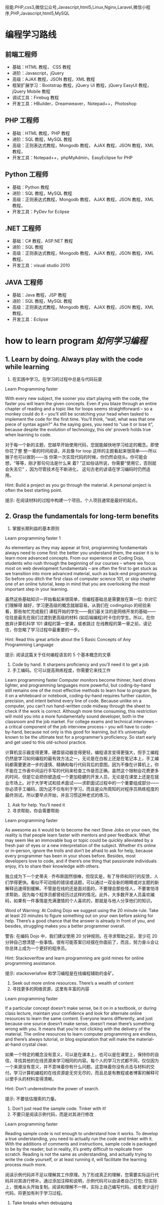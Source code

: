 技能:PHP,css3,微信公众号,Javascript,html5,Linux,Nginx,Laravel,微信小程序,PHP,Javascript,html5,MySQL

* 编程学习路线
** 前端工程师
 - 基础：HTML 教程， CSS 教程
 - 进阶：Javascript，jQuery
 - 高级：AJAX 教程，JSON 教程，XML 教程
 - 框架扩展学习：Bootstrap 教程，jQuery UI 教程，jQuery EasyUI 教程，jQuery Mobile 教程
 - 调试工具：Firebug 教程
 - 开发工具：HBuilder，Dreamweaver，Notepad++，Photoshop
** PHP 工程师
 - 基础：HTML 教程，PHP 教程
 - 进阶：SQL 教程，MySQL 教程
 - 高级：正则表达式教程，Mongodb 教程， AJAX 教程，JSON 教程，XML 教程，
 - 开发工具：Notepad++，phpMyAdmin，EasyEclipse for PHP
** Python 工程师
 - 基础：Python 教程
 - 进阶：SQL 教程，MySQL 教程
 - 高级：正则表达式教程，Mongodb 教程， AJAX 教程，JSON 教程，XML 教程，
 - 开发工具：PyDev for Eclipse
** .NET 工程师
 - 基础：C# 教程，ASP.NET 教程
 - 进阶：SQL 教程
 - 高级：正则表达式教程，Mongodb 教程， AJAX 教程，JSON 教程，XML 教程，
 - 开发工具：visual studio 2010
** JAVA 工程师
   - 基础：Java 教程，JSP 教程
   - 进阶：SQL 教程，MySQL 教程
   - 高级：正则表达式教程，Mongodb 教程， AJAX 教程，JSON 教程，XML 教程，
   - 开发工具：Eclipse
* how to learn program /如何学习编程/
**  1.  Learn by doing. Always play with the code while learning
1. 在实践中学习。在学习的过程中总是与代码玩耍
Learn Programming faster

With every new subject, the sooner you start playing with the code, the faster
you will learn the given concepts. Even if you blaze through an entire chapter
of reading and a topic like for loops seems straightforward – so a monkey could
do it – you’ll still be scratching your head when tasked to implement the code
for the first time. You’ll think, “wait, what was that one piece of syntax
again?” As the saying goes, you need to “use it or lose it”, because despite
the evolution of technology, this ole’ proverb holds true when learning to
code.

对于每一个新的主题，您越早开始使用代码，您就能越快地学习给定的概念。即使你花了整
整一章的时间阅读，并且像 for loop 这样的主题看起来很简单——所以猴子也可以做到——当
你第一次实现代码的时候，你仍然会挠头。你可能会想，“等等，刚才那句句法是什么来
着? ”正如俗话所说，你需要“使用它，否则就会失去它” ，因为尽管技术在不断进化，
这句古老的谚语在学习编码时仍然适用。

Hint: Build a project as you go through the material. A personal project is often the best starting point.

提示: 在阅读材料的过程中构建一个项目。个人项目通常是最好的起点。
** 2. Grasp the fundamentals for long-term benefits
2. 掌握长期利益的基本原则
Learn programming faster 1

As elementary as they may appear at first, programming fundamentals always need
to come first: the better you understand them, the easier it is to learn more
advanced concepts. From our experience at Coding Dojo, students who rush through
the beginning of our courses – where we focus most on web development
fundamentals – are often the first to get stuck as we transition into more
advanced material, such as back-end programming. So before you ditch the first
class of computer science 101, or skip chapter one of an online tutorial, keep
in mind that you are overlooking the most important step in your learning.

虽然这些基础知识一开始看起来很简单，但编程基础总是需要放在第一位: 你对它们理解得
越好，学习更高级的概念就越容易。从我们在 codingdojo 的经验来看，那些匆忙完成我们
课程开始的学生——我们最关注的是网络开发的基础——往往是最先在我们过渡到更高级的材料
(如后端编程)时卡住的学生。所以，在你放弃计算机科学 101 课程的第一堂课，或者跳过
在线教程的第一章之前，请记住，你忽略了学习过程中最重要的一步。

 Hint: Read this great article about the 5 Basic Concepts of Any Programming Language

提示: 阅读这篇关于任何编程语言的 5 个基本概念的文章

1. Code by hand. It sharpens proficiency and you’ll need it to get a job
2. 手工编码。它可以提高熟练程度，你需要它来找工作
Learn programming faster
Computer monitors become thinner, hard drives lighter, and programming languages more powerful, but coding-by-hand still remains one of the most effective methods to learn how to program. Be it on a whiteboard or notebook, coding-by-hand requires further caution, precision, and intent behind every line of code. Because unlike on a computer, you can’t run hand-written code midway through the sheet to check if the work is correct. Although more time consuming, this restriction will mold you into a more fundamentally sound developer, both in the classroom and the job market. For college exams and technical interviews – a critical component of the job interview process – you will have to code-by-hand, because not only is this good for learning, but it’s universally known to be the ultimate test for a programmer’s proficiency. So start early and get used to this old-school practice.

计算机显示器变得更薄，硬盘驱动器变得更轻，编程语言变得更强大，但手工编程仍然是学习如何编程的最有效方法之一。无论是在白板上还是在笔记本上，手工编码都需要更进一步的谨慎、精确和每行代码背后的意图。因为不像在计算机上，你不能在工作表中间运行手写的代码来检查工作是否正确。虽然这个限制会花费更多的时间，但是它会把你塑造成一个更加稳健的开发人员，无论是在课堂上还是在就业市场上。对于大学考试和技术面试——求职面试过程中的一个重要组成部分——你必须手工编码，因为这不仅有利于学习，而且是众所周知的对程序员熟练程度的最终测试。所以要早点开始，并且习惯这种老式的练习。

 

4. Ask for help. You’ll need it
4. 寻求帮助，你会需要帮助
Learn programming faster

As awesome as it would be to become the next Steve Jobs on your own, the reality is that people learn faster with mentors and peer feedback. What may seem like an immovable bug or topic could be quickly alleviated by a fresh pair of eyes or a new interpretation of the subject. Whether it’s online or in-person, ignore the trolls and don’t be afraid to ask for help, because every programmer has been in your shoes before. Besides, most developers love to code, and if there’s one thing that passionate individuals enjoy, it’s to share their knowledge with others.

独立成为下一个史蒂夫 · 乔布斯固然很棒，但现实是，有了导师和同行的反馈，人们学得更快。看似不可动摇的错误或话题，可以通过一双全新的眼睛或对主题的新解释迅速得到缓解。不管是在线的还是面对面的，不要理会那些怪人，不要害怕寻求帮助，因为每个程序员都曾经历过这样的情况。此外，大多数开发人员喜欢编码，如果有一件事情是充满激情的个人喜欢的，那就是与他人分享他们的知识。

Word of Warning: At Coding Dojo we suggest using the 20 minute rule. Take at least 20 minutes to figure something out on your own before asking for help. There’s a good chance that the answer is already in front of you, and besides, struggling makes you a better programmer overall.

警告: 在编码 Dojo 中，我们建议使用 20 分钟规则。在寻求帮助之前，至少花 20 分钟自己想清楚一些事情。很有可能答案已经摆在你面前了，而且，努力奋斗会让你总体上成为一个更好的程序员。

Hint: Stackoverlfow and learn programming are gold mines for online programming assistance.

提示: stackoverlafow 和学习编程是在线编程辅助的金矿。

 

5. Seek out more online resources. There’s a wealth of content
5. 寻找更多的网络资源，这里有丰富的内容
Learn programming faster

If a particular concept doesn’t make sense, be it on in a textbook, or during class lecture, maintain your confidence and look for alternate online resources to learn the same content. Everyone learns differently, and just because one source doesn’t make sense, doesn’t mean there’s something wrong with you. It means that you’re not clicking with the delivery of the material. The online resources to learn computer programming are endless, and there’s always tutorial, or blog explanation that will make the material-at-hand crystal clear.

如果一个特定的概念没有意义，可以是在课本上，也可以是在课堂上，保持你的自信，寻找其他的在线资源来学习相同的内容。每个人的学习方式都不同，仅仅因为一个来源没有意义，并不意味着你有什么问题。这意味着你没有点击与材料的交付。学习计算机编程的在线资源是无穷无尽的，而且总是有教程或者博客的解释可以使手头的材料变得清晰。

Hint: Don’t underestimate the power of search.

提示: 不要低估搜索的力量。

 

6. Don’t just read the sample code. Tinker with it!
6. 不要只是阅读示例代码，而是对其进行修改
Learn programming faster

Reading sample code is not enough to understand how it works. To develop a true understanding, you need to actually run the code and tinker with it. With the additions of comments and instructions, sample code is packaged to be by the reader; but in reality, it’s pretty difficult to replicate from scratch. Reading is not the same as understanding, and actually trying to write the code yourself, or at least running it, will facilitate the learning process much more.

阅读示例代码并不足以理解其工作原理。为了形成真正的理解，您需要实际运行代码并对其进行修补。通过添加注释和说明，示例代码可以由读者自己打包; 但实际上，很难从头开始复制。阅读和理解不一样，实际上自己编写代码，或者至少运行代码，将更加有利于学习过程。

 

7. Take breaks when debugging
7. 调试的时候休息一下
Learn programming faster

When debugging, it’s easy to go down the rabbit hole for hours, and there’s no guarantee that you will fix the problem. To avoid this, it’s best to step away from the for a few hours, and return with a fresh perspective. Not only is this a guaranteed way to help solve the problem, but you’ll also save yourself hours of headache. So if help isn’t available – to touch on our previous tip about seeking advice – consider taking a break to clear your mind and return later. In the meantime, the bug won’t be going anywhere, and you’ll at least restore some needed sanity to improve productivity.

在调试时，很容易陷入数小时的兔子洞，而且不能保证能解决问题。为了避免这种情况，最好的办法就是暂时离开这个世界几个小时，然后带着一个全新的视角回来。这不仅是一个有保证的方法来帮助解决问题，但你也将节省自己的头痛小时。因此，如果没有帮助——可以谈谈我们之前关于寻求建议的建议——可以考虑休息一下，理清思绪，以后再回来。与此同时，这个 bug 不会消失，你至少可以恢复一些必要的理智来提高生产力。

 

Conclusion: Keep Calm and Keep On Coding
结论: 保持冷静，继续编码
Despite these 7 tips, the most important ingredient to learn programming faster is to remain confident. To do so, you should expect to fail repeatedly and be patient with your progress; because becoming an expert at anything requires hard work and time. And if a single doubt ever clouds your mind, remember that every programmer this path before – none of them more destined to become a developer than you. Whichever path you are currently on, be it college or coding boot camp, the only barrier to success is your work ethic and confidence to persevere.

尽管有这 7 个小贴士，但要想更快地学会编程，最重要的一点就是保持自信。为了做到这一点，你应该期望一次又一次的失败，并对你的进步保持耐心; 因为成为任何事情的专家都需要努力工作和时间。如果有一个疑问笼罩着你的头脑，请记住以前每个程序员都走过这条路——没有人比你更注定成为一名开发人员。无论你现在走在哪条道路上，无论是大学还是编程训练营，成功的唯一障碍就是你的职业道德和坚持不懈的信心。

Feel like being a developer is something you need to do and wondering “Are coding bootcamps worth it?” Look no further than Coding Dojo. We are the only bootcamp to train you in the 3 stacks used by the world’s best companies in 14 weeks. Just Apply Now (it only takes 2 minutes) — an Admissions Counselor will follow-up to see if Coding Dojo is right for you.

感觉成为一名开发人员是你需要做的事情，并且想知道“编写训练营值得吗? ”看看编程 Dojo 吧。我们是唯一的训练营，在 14 周的时间里，在世界上最好的公司使用的 3 个书库中训练你。现在就申请(只需要 2 分钟)ーー招生顾问会跟进，看看编程道场是否适合你。
* 编程的 5 个概念
   First off, I’d like to say that I’m writing these preliminary posts in a way that I’ll assume you have very little knowledge in programming.  I want this content to provide anyone “walking in off the street” the knowledge to be able to write their first program with the Java programming language with as little pain as possible.

首先，我想说的是，我写这些初步文章的方式，我会假设你对编程知之甚少。我希望这个内容能够提供给任何人“走在街上”的知识，能够用 Java 编程语言编写他们的第一个程序，尽可能少的痛苦。

So, let’s get started with our first topic: The 5 basic concepts of any programming language.  You might say, “Why are we talking about any programming language?  I thought this was about Java”.  Well, I’ve found that it’s important to remember that a lot of programming languages are very similar, and knowing what’s common between all programming languages will help you transition into any other programming language if you need to!  For example, with the Java programming knowledge I had obtained, it took me less than a month to learn how to program in a language called Objective C (which is used for iPhone apps).  That’s powerful stuff!

那么，让我们从第一个主题开始: 任何编程语言的 5 个基本概念。你可能会说，“为什么我们要讨论任何编程语言？我以为这是关于 Java 的。”。好吧，我发现记住很多编程语言是非常相似的是非常重要的，并且知道所有编程语言之间的共同点将帮助你过渡到任何其他编程语言，如果你需要的话！例如，我已经掌握了 Java 编程知识，用了不到一个月的时间就学会了如何使用一种名为 Objective c (用于 iPhone 应用程序)的语言编程。这是很有力量的东西！

Before we start learning: if you’re someone who also enjoys learning by watching videos, then I have the perfect deal for you. You can get access to over 50 hours of video tutorials (plus exercise files, assignments, quizzes and a private Facebook community of like minded programmers) for free for 30 days. You can click here to learn more about the Java courses.

在我们开始学习之前: 如果你也喜欢通过观看视频来学习，那么我有一个非常适合你的方案。你可以在 30 天内免费获得超过 50 小时的视频教程(外加锻炼文件、作业、测验和一个志同道合的程序员的私人 Facebook 社区)。你可按此了解更多有关 Java 课程的资料。

So here are the 5 basic concepts of any programming language:

以下是任何编程语言的 5 个基本概念:

Variables 变量
Control Structures 控制结构
Data Structures 数据结构
Syntax 语法
Tools 工具
I recognize that these words probably look foreign to you, but don’t worry, I’ll do my very best at taking the mystery out of them.  Now, there’s a lot to say about each of these 5 concepts, so for today’s post I’ll only be talked about item #1, variables!

我知道这些词对你来说可能看起来很陌生，但是不要担心，我会尽我最大的努力揭开它们的神秘面纱。现在，关于这 5 个概念中的每一个都有很多要说的，所以今天的帖子我只谈论第一项---- 变量！

What is a variable?
什么是变量？
Variables are the backbone of any program, and thus the backbone of any programming language. I like to start off by defining what we’re about to learn, so, Wiki defines a variable as follows:

变量是任何程序的主干，因此也是任何编程语言的主干。我喜欢从定义我们将要学习的东西开始，所以，Wiki 定义了一个变量如下:

In  在 computer programming 计算机程序设计, a  专页、预防退伍军人病委员会 variable 变量 is a  是一个 storage location 存储位置 and an associated  以及一个相关的 symbolic name 符号名 which contains some known or unknown quantity or information, a  包含一些已知或未知数量或信息的 value 价值.
Okay, well, that’s kind of cryptic.  To me, a variable is simply a way to store some sort of information for later use, and we can retrieve this information by referring to a “word” that will describe this information.

好吧有点神神秘秘的。对我来说，变量只是一种存储某种信息供以后使用的方法，我们可以通过引用一个描述这些信息的“ word”来检索这些信息。

For example, let’s say you come to my website www.howtoprogramwithjava.com and the first thing I want to do, is ask you what your name is (so that I can greet you in a nice way the next time you visit my website).  I would put a little text box on the screen that asks you what your name is… that text box would represent a variable!  Let’s say I called that text box ‘yourName’, that would be the symbolic name (or “word”) for your variable (as described from our wiki definition above).

举个例子，假设你 www.howtoprogramwithjava.com 一天来到我的网站，我想做的第一件事就是问你的名字是什么(这样我就可以在你下次访问我的网站时以一种友好的方式问候你)。我会在屏幕上放一个小文本框，问你的名字是什么... ... 那个文本框将代表一个变量！假设我将这个文本框称为“ yourName” ，这将是您的变量的符号名(或“ word”)(如上面的 wiki 定义所述)。

So now, when you type your name into the text box, that information would be stored in a variable called ‘yourName’.  I would then be able to come back and say “What value does the variable ‘yourName’ contain?”, and the program would tell me whatever it was your typed into that text box.

所以现在，当你在文本框中输入你的名字时，这些信息会被存储在一个叫做‘ yourName’的变量中。然后我就可以返回并说“‘ yourName’变量包含什么值? ”程序会告诉我你在文本框里输入了什么。

This concept is extremely powerful in programming and is used constantly.  It is what makes Facebook and Twitter work, it’s what makes paying your bills via your online bank work, it’s what allows you to place a bid on eBay.  Variables make the programming world go ’round.

这个概念在编程中非常强大，并且经常被使用。正是它让 Facebook 和 Twitter 运转起来，正是它让你通过网上银行支付账单，正是它让你在 eBay 上竞标。变量使编程世界运转。

Now, if we want to get more specific, when it comes to the Java programming language, variables have different types.  Brace yourself here, as I’m going to try to confuse you by explaining an important concept in three sentences. If I were to be storing your name in a variable, that type would be a String.  Or, let’s say I also wanted to store your age, that type would be stored as an Integer.  Or let’s say I wanted to store how much money you make in a year, that type would be stored as a Double.

现在，如果我们想知道更具体的话，当涉及到 Java 编程语言时，变量有不同的类型。打起精神来，因为我要用三句话来解释一个重要的概念，以此来迷惑你。如果我将您的名字存储在一个变量中，那么该类型将是 String。或者，假设我还想存储您的年龄，那个类型将被存储为 Integer。或者假设我想存储你一年赚多少钱，这个类型会被存储为 Double。

What the heck are String, Integer and Double?

什么是字符串、整数和双精度浮点数？

Excellent question!  In Java, the programming language wants to know what kind of information you are going to be storing in a variable.  This is because Java is a strongly typed language.  I could teach you about what the difference is between a strongly typed language and a weakly typed language, but that will likely bore you right now, so let’s just focus on what a type is in Java and why it’s important.

问得好！在 Java 中，编程语言希望知道您将在变量中存储什么类型的信息。这是因为 Java 是一种强类型语言。我可以告诉你强类型语言和弱类型语言之间的区别，但是这可能会让你现在感到无聊，所以让我们专注于 Java 中的类型是什么以及为什么它很重要。

Typing in Java, allows the programming language to know with absolute certainty that the information being stored in a variable will be ‘a certain way’.  So like I said, if you’re storing your age, you would use the Integer type… well that’s because in Java, an Integer means you have a number that won’t have any decimal places in it.  It will be a whole number, like 5, or 20, or 60, or -60, or 4000, or -16000.  All of those numbers would be considered an Integer in Java.

在 Java 中输入，使得编程语言可以绝对肯定地知道存储在变量中的信息将以某种方式存储。所以就像我说的，如果你存储你的年龄，你会使用 Integer 类型... ... 这是因为在 Java 中，Integer 意味着你有一个不会有小数位的数字。它是一个整数，比如 5，或 20，或 60，或 -60，或 4000，或 -16000。所有这些数字在 Java 中都被看作是一个整数。

So what would happen if you tried to store something that wasn’t an Integer, into an Integer variable, say for instance the value “$35.38”?  Well, quite simply, you would get an error in the program and you would have to fix it!  “$35.38” has a dollar sign ($) in it, as well as a decimal place with two digits of accuracy.  In Java, when you specify that a variable is of type Integer, you are simply not allowed to store anything except a whole number.

那么，如果您尝试将非 Integer 的内容存储到 Integer 变量中，比如值“ $35.38” ，会发生什么呢？嗯，很简单，你会得到一个错误的程序，你将不得不修复它！“ $35.38”里面有一个美元符号($) ，还有一个精确度为两位的小数位。在 Java 中，当您指定变量的类型为 Integer 时，您只能存储整数以外的任何内容。

Specifying what kind of data that you are dealing with allows the programming language to use that data in interesting ways. Again, what I say “specifying what kind of data”, I’m just referring to the type of data.

指定要处理的数据类型允许编程语言以有趣的方式使用该数据。同样，我所说的“指定哪种类型的数据” ，我只是指数据的类型。

Let’s dive into the power of assigning a type to your data.

让我们深入研究为数据分配类型的能力。

What can you do with data types?
您可以对数据类型做什么？
Let’s start with a simple example.

让我们从一个简单的例子开始。

Your desire is to add two numbers together, let’s say the number 22 and the number 3. Java will behave differently depending on the type of the variable that’s storing this data.

你的愿望是把两个数字相加，比如数字 22 和数字 3。Java 将根据存储这些数据的变量的类型有不同的行为。

Let me show you what I mean:

让我来告诉你我的意思:

If you have defined your variables to be of type Integer, then adding 22 and 3 together will result in the Integer 25. Makes perfect sense right? Of course, this is simple Math.

如果您将变量定义为 Integer 类型，那么将 22 和 3 相加将得到 Integer 25。很有道理，对吧？当然，这是简单的数学。

But what happens if your variables are not Integers, but are Strings?

但是如果你的变量不是整数，而是字符串呢？

A String in Java is a different kind of data type and it behaves differently BECAUSE it is a different type of data.

Java 中的 String 是一种不同的数据类型，它的行为也不同，因为它是一种不同的数据类型。

When we refer to a String in Java (and in many other programming languages) we are treating the data like it’s just a plain old sentence in the English language. A String just represents words (or more specifically letters) all placed in a certain order. That’s all the English language (or any language) is, a series of characters/letters placed in a certain order to give meaning to what you’re writing down.

当我们引用 Java 中的 String (以及许多其他编程语言中的 String)时，我们对待数据就好像它只是英语语言中的一个普通的老句子。String 只表示按照特定顺序排列的单词(或者更具体地说是字母)。这就是所有的英语(或任何语言) ，一系列的字符/字母按照一定的顺序排列，给你写下来的东西赋予意义。

So now I ask you, what does it mean to add two sentences together? What does it mean to add two Strings together?

所以现在我问你们，把两个句子加在一起意味着什么？将两个字符串相加意味着什么？

I’ll show you.

我带你去。

If you were to have two variables, each defined as Strings and they stored the data “22” and “3” (respectively), what would happen if we added them together?

如果有两个变量，每个都定义为 string，它们分别存储数据“22”和“3” ，如果我们将它们加在一起会发生什么？

We would get the String: “223”

我们会得到字符串: “223”

This might be confusing at first, but it makes more sense when we use less “misleading” data.

起初这可能会让人困惑，但当我们使用较少的“误导性”数据时，这就更有意义了。

Let’s assume that in our two String variables, we aren’t storing numbers, we’re storing words. So in variable 1 we store the String “Hello”, and in variable 2 we store the String “World”.

让我们假设在两个 String 变量中，我们不存储数字，而是存储单词。所以在变量 1 中存储字符串“ Hello” ，在变量 2 中存储字符串“ World”。

Now what happens in your mind if I tell you to add those two words together?

现在，如果我让你把这两个词放在一起，你会怎么想？

Hopefully your natural instinct is to say that the resulting String would be “Hello World”!

希望您的本能是说，结果字符串将是“ Hello World” ！

That’s all that’s happening with the Strings “22” and “3”… Java behaves differently because of the type of the variables.

这就是字符串“22”和“3”所发生的一切... ... Java 的行为因变量的类型而有所不同。

To Java, the String “22” is the same type of data as the String “twenty-two”, they’re both characters arranged in a specific way.

对于 Java，String“22”与 String“ twenty-two”是相同类型的数据，它们都是以特定方式排列的字符。

Now I don’t want to go into too much detail about types, as this is better suited to programming basic concept #3 – Data Structures.  So that’s all I will touch on for now, but no worries, it will all make sense in time!

现在我不想过多地讨论类型的细节，因为这更适合于编写基本概念 # 3——数据结构。所以这就是我现在要说的，但是不用担心，到时候一切都会变得有意义的！

Want Free Access to my Best Java Courses?
想要免费访问我最好的 Java 课程？
Alright, so if you’re read this far down the article, then you’re clearly interested in learning how to code. You can currently get access to my 2 best courses on Java for free for 30 days (then it’s just $10/month afterwards, or $97/year).

好吧，如果你读了这篇文章，那么你显然对学习如何编程感兴趣。目前你可以免费使用我的 Java 2 个最好的课程 30 天(之后每月只需 10 美元，或者每年 97 美元)。

When you sign up you’ll receive login information to start learning about Java. If you decide you don’t like the courses, you can cancel at any time. If you decide you love the courses then you don’t have to do anything and you can stay subscribed for as long as you like for just $10/month or $97/year.

当你注册时，你会收到登录信息，开始学习 Java。如果你决定不喜欢这些课程，你可以随时取消。如果你决定你喜欢这些课程，那么你就不必做任何事情，只要你愿意，只要每月 10 美元或每年 97 美元，你就可以继续订阅。

It’s like Netflix for coders!

这就像是给程序员看的 Netflix！

Go ahead an click the button below to get started!

点击下面的按钮开始吧！

Get Access to my 2 Best Java Courses FREE for 30 Days!

免费访问我的 2 个最好的 Java 课程 30 天！

So, to sum up, we talked about what a variable is and how you can store information in a variable and then retrieve that information at some later point in time.  The variable can have a name, and this name you give to the variable is usually named after the kind of content you’ll be storing in the variable, so if I’m storing your name in the variable, you’d name the variable ‘yourName’.  You wouldn’t HAVE to give it that name, you could name the variable “holyCrapImProgramming”, but that wouldn’t make a whole lot of sense considering you are trying to store a person’s name.  Makes sense right?  Finally, variables have types, and these types are used to help us organize what can and cannot be stored in the variable.  Hint: having a type will help to open up what kind of things we can do with the information inside the variable.  Example:  if you have two Integers (let’s say 50 and 32), you would be able to subtract one variable from the other (i.e 50 – 32 = 18), pretty straight forward right?  But, if you had two variables that stored names (i.e. “Trevor” and “Geoff”) it wouldn’t make sense to subtract one from the other (i.e.  “Trevor” – “Geoff”), because that just doesn’t mean anything!  So, types are also a powerful thing, and they help us to make sense of what we CAN do with our variables and what we CANNOT do!

因此，总而言之，我们讨论了什么是变量，以及如何在变量中存储信息，然后在以后的某个时间点检索这些信息。变量可以有一个名字，你给变量的这个名字通常是根据你要存储在变量中的内容来命名的，所以如果我把你的名字存储在变量中，你会把变量命名为‘ yourName’。你不必给它取名字，你可以把变量命名为“ holyCrapImProgramming” ，但是考虑到你试图存储一个人的名字，这就没有什么意义了。有道理，对吧？最后，变量具有类型，这些类型用于帮助我们组织可以存储在变量中和不可以存储在变量中的内容。提示: 拥有一个类型将有助于打开什么样的事情，我们可以做的信息内的变量。例如: 如果你有两个整数(假设 50 和 32) ，你可以从另一个变量中减去一个(即 50-32 = 18) ，非常直接，对吗？但是，如果你有两个存储名字的变量(例如“ Trevor”和“ Geoff”) ，那么从另一个中减去一个就没有意义了(例如“ Trevor”-“ Geoff”) ，因为那根本没有任何意义！所以，类型也是一个强大的东西，他们帮助我们理解我们可以用我们的变量做什么和我们不能做什么！

So I hope this information has been helpful to you, and I hope you realize what the benefits of learning a programming language are! The allure to learning a programming language is quite high in today’s corporate world, as most companies are hiring programmers with the skills to create web applications. The programming profession is one that provides excellent pay and job stability, and in the end, isn’t that what we’re all looking for?

因此，我希望这些信息对您有所帮助，并希望您认识到学习一门编程语言的好处！在当今的企业界，学习编程语言的诱惑力相当大，因为大多数公司都在雇佣有技能的程序员来创建网络应用程序。编程行业是一个提供优秀薪酬和工作稳定性的行业，最后，这不正是我们所有人都在寻找的吗？

To dive even deeper into the subject, you can watch this video I’ve created on the 
* 概念
  Hi everyone,

大家好,

This is post #2 in a series of 5 posts about the 5 basic concepts of any programming language.  Here’s a breakdown again of those concepts:

本文是关于任何编程语言的 5 个基本概念的系列文章中的第 2 篇。以下是这些概念的分类:

Variables 变量
Control Structures 控制结构
Data Structures 数据结构
Syntax 语法
Tools 工具
 
We’ve already discussed what a variable is, so now let’s talk about control structures.  What on earth is a control structure!?  Wiki describes it as follows:

我们已经讨论过什么是变量，现在我们来讨论一下控制结构。到底什么是控制结构! ？维基是这样描述的:

A control structure is a block of programming that analyzes variables and chooses a direction in which to go based on given parameters. The term flow control details the direction the program takes (which way program control “flows”). Hence it is the basic decision-making process in computing; flow control determines how a computer will respond when given certain conditions and parameters.

控制结构是一个程序块，它分析变量并根据给定的参数选择前进的方向。术语流控制详细说明了程序采用的方向(程序控制“流”的方向)。因此，流量控制是计算机的基本决策过程，流量控制决定了计算机在给定条件和参数时的反应。

H’okay, so, that definition is obviously a bunch of technical terms that no beginner to programming would understand.  So let me try to describe it in more human terms.  When a program is running, the code is being read by the computer line by line (from top to bottom, and for the most part left to right), just like you would read a book.  This is known as the “code flow“, now as the code is being read from top to bottom, it may hit a point where it needs to make a decision, this decision could make the code jump to a completely different part of the program, or it could make it re-run a certain piece again, or just plain skip a bunch of code.  You could think of this process like if you were to read a choose your own adventure book, you get to page 4 of the book, and it says “if you want to do X, turn to page 14, if you want to do Y, turn to page 5″.  That decision that must be made by the reader is the same decision that the computer program must make, only the computer program has a strict set of rules to decide which direction to go (whereas if you were reading a book, it would be a subjective choice based on whomever is reading the book).  So, this decision that must be made, that will in turn effect the flow of code, is known as a control structure!

好的，这个定义显然是一堆技术术语，没有编程初学者能理解。所以让我试着用更人性化的术语来描述它。当一个程序运行时，代码被计算机一行一行地读取(从上到下，大部分从左到右) ，就像你读一本书一样。这就是所谓的“代码流” ，现在，当代码从上到下被读取时，它可能到了需要做出决定的时候，这个决定可能使代码跳转到程序的一个完全不同的部分，或者它可能使代码重新运行一个特定的部分，或者直接跳过一堆代码。你可以把这个过程想象成，如果你读一本自己选择的冒险书，你会看到书的第 4 页，上面写着“如果你想做 x，翻到第 14 页，如果你想做 y，翻到第 5 页”。读者必须做出的决定和计算机程序必须做出的决定是一样的，只不过计算机程序有一套严格的规则来决定向哪个方向发展(而如果你在读一本书，这将是一个基于读者的主观选择)。所以，这个必须做出的决定，这个决定反过来又会影响代码流，被称为控制结构！

Okay, that doesn’t seem to be such a hard concept… a control structure is just a decision that the computer makes.  So then that begs the question, what is it using to base that decision on?  Well, it’s simply basing its decision on the variables that you give it!  Let me show you a simple example, here’s a piece of Java code:

好吧，这似乎并不是一个很难的概念... ... 控制结构只是计算机做出的一个决定。那么这就引出了一个问题，它是基于什么做出这个决定的呢？好吧，它只是根据你给它的变量来做决定！让我给你们看一个简单的例子，这里有一段 Java 代码:

if (yourAge < 20 && yourAge > 12)
{
  // you are a teenager
}
else
{
  // you are NOT a teenager
}
So, you can see above that we have a variable, and its name is yourAge, and we are comparing yourAge to 20 and 12, if you’re less than 20 AND you’re more than 12, then you must be a teenager (because you are between 13 and 19 years of age).  What will happen inside of this control structure, is that if the value assigned to the yourAge variable is between 13 and 19, then the code will do whatever is inside of the first segment (between those first two curly braces { } ), and it will skip whatever is inside of the second code segment (the second set of curly braces { } ).  And if you are NOT a teenager, then it will skip the first segment of code and it will execute whatever is inside of the second segment of code.

所以，你可以看到上面我们有一个变量，它的名字是 yourAge，我们将 yourAge 与 20 和 12 进行比较，如果你小于 20 岁，大于 12 岁，那么你一定是一个青少年(因为你在 13 到 19 岁之间)。在这个控制结构中，如果分配给 yourAge 变量的值在 13 到 19 之间，那么代码将执行第一个段中的任何操作(在前两个花括号{}之间) ，并跳过第二个代码段中的任何操作(第二个花括号{})。如果你不是十几岁的孩子，那么它会跳过代码的第一段，执行代码的第二段中的任何内容。

Let’s not worry too much about what the code looks like for the moment, as I’ll touch on how to write the code out properly in section #4 syntax.  The only concept you need to try and wrap your head around right now, is that there is a way in programming to ‘choose’ which lines of code to execute, and which lines of code to skip, and that will all depend on the state of the variables inside of your control structure.  When I say state of a variable, I just mean what value that variable has at any given moment, so if yourAge = 15, then the state of that variable is currently 15 (and thus, you’re a teenager).

让我们暂时不要过分担心代码是什么样子的，因为我将在第 4 节的语法中介绍如何正确地编写代码。你现在唯一需要尝试和理解的概念是，在编程中有一种方法可以‘选择’执行哪些代码行，以及跳过哪些代码行，这些都取决于控制结构中变量的状态。当我说一个变量的状态时，我指的是该变量在任意给定时刻的值，所以如果 yourAge = 15，那么该变量的状态当前是 15(因此，你是一个青少年)。

You’ve now seen one control structure and I’ve tried to explain it as best I could.  This control structure is known as an if...else structure.  This is a very common control structure in programming, let me hit you with some other examples.  Here’s a while loop control structure:

你现在已经看到了一个控制结构，我已经尽我所能地解释它。这种控制结构被称为 if... else 结构。这是编程中非常常见的控制结构，让我举一些其他的例子来说明。下面是 while 循环控制结构:

while (yourAge < 18)
{
  // you are not an adult
  // so keep on growing up!
}
This while loop control structure is also very handy, its purpose is to execute code between those curly braces { } over and over and over until the condition becomes false.  Okay, so what’s the condition?  Well, the condition is between the round brackets ( ), and in this example it checks yourAge to see if you are less than 18.  So if you are less than 18, it will continuously execute the code inside the curly braces { }.  Now, if you were 18 or older before the while loop control structure is reached by the code flow, then it won’t execute ANY of the code inside of the curly braces { }.  It will just skip that code and continue on executing code below the while loop control structure.

这个 while 循环控制结构也非常方便，它的目的是在花括号{}之间一遍又一遍地执行代码，直到条件变为 false。好吧，条件是什么？这个条件位于圆括号()之间，在这个例子中，它检查 yourAge，看看您是否小于 18。所以如果你小于 18，它会连续执行大括号{}中的代码。现在，如果在代码流到达 while 循环控制结构之前您已经 18 岁或更大，那么它将不会执行大括号{}中的任何代码。它将跳过这段代码，继续执行 while 循环控制结构下面的代码。

Want Free Access to my Best Java Courses?
